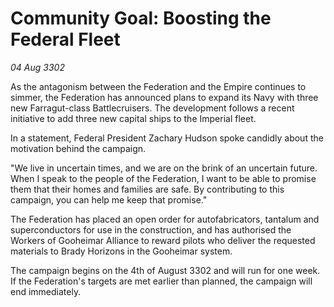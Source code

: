 * Community Goal: Boosting the Federal Fleet

/04 Aug 3302/

As the antagonism between the Federation and the Empire continues to simmer, the Federation has announced plans to expand its Navy with three new Farragut-class Battlecruisers. The development follows a recent initiative to add three new capital ships to the Imperial fleet. 

In a statement, Federal President Zachary Hudson spoke candidly about the motivation behind the campaign. 

"We live in uncertain times, and we are on the brink of an uncertain future. When I speak to the people of the Federation, I want to be able to promise them that their homes and families are safe. By contributing to this campaign, you can help me keep that promise." 

The Federation has placed an open order for autofabricators, tantalum and superconductors for use in the construction, and has authorised the Workers of Gooheimar Alliance to reward pilots who deliver the requested materials to Brady Horizons in the Gooheimar system. 

The campaign begins on the 4th of August 3302 and will run for one week. If the Federation's targets are met earlier than planned, the campaign will end immediately.